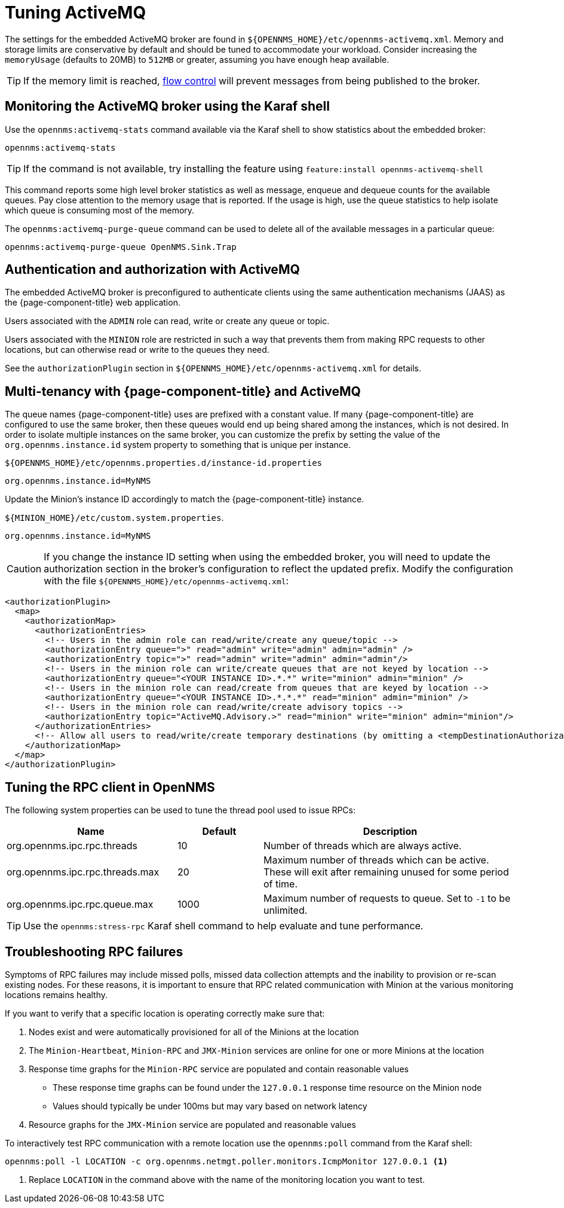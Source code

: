= Tuning ActiveMQ

The settings for the embedded ActiveMQ broker are found in `$\{OPENNMS_HOME}/etc/opennms-activemq.xml`.
Memory and storage limits are conservative by default and should be tuned to accommodate your workload.
Consider increasing the `memoryUsage` (defaults to 20MB) to `512MB` or greater, assuming you have enough heap available.

TIP: If the memory limit is reached, https://activemq.apache.org/producer-flow-control.html[flow control] will prevent messages
from being published to the broker.

== Monitoring the ActiveMQ broker using the Karaf shell

Use the `opennms:activemq-stats` command available via the Karaf shell to show statistics about the embedded broker:

[source, karaf]
----
opennms:activemq-stats
----

TIP: If the command is not available, try installing the feature using `feature:install opennms-activemq-shell`

This command reports some high level broker statistics as well as message, enqueue and dequeue counts for the available queues.
Pay close attention to the memory usage that is reported.
If the usage is high, use the queue statistics to help isolate which queue is consuming most of the memory.

The `opennms:activemq-purge-queue` command can be used to delete all of the available messages in a particular queue:

[source, karaf]
----
opennms:activemq-purge-queue OpenNMS.Sink.Trap
----

== Authentication and authorization with ActiveMQ

The embedded ActiveMQ broker is preconfigured to authenticate clients using the same authentication mechanisms (JAAS) as the {page-component-title} web application.

Users associated with the `ADMIN` role can read, write or create any queue or topic.

Users associated with the `MINION` role are restricted in such a way that prevents them from making RPC requests to other locations, but can otherwise read or write to the queues they need.

See the `authorizationPlugin` section in `$\{OPENNMS_HOME}/etc/opennms-activemq.xml` for details.

== Multi-tenancy with {page-component-title} and ActiveMQ

The queue names {page-component-title} uses are prefixed with a constant value.
If many {page-component-title} are configured to use the same broker, then these queues would end up being shared among the instances, which is not desired.
In order to isolate multiple instances on the same broker, you can customize the prefix by setting the value of the `org.opennms.instance.id` system property to something that is unique per instance.

.`$\{OPENNMS_HOME}/etc/opennms.properties.d/instance-id.properties`
[source, properties]
----
org.opennms.instance.id=MyNMS
----

Update the Minion's instance ID accordingly to match the {page-component-title} instance.

.`$\{MINION_HOME}/etc/custom.system.properties`.
[source, properties]
----
org.opennms.instance.id=MyNMS
----

CAUTION: If you change the instance ID setting when using the embedded broker, you will need to update the authorization section in the broker's configuration to reflect the updated prefix.
Modify the configuration with the file `$\{OPENNMS_HOME}/etc/opennms-activemq.xml`:

[source, xml]
----
<authorizationPlugin>
  <map>
    <authorizationMap>
      <authorizationEntries>
        <!-- Users in the admin role can read/write/create any queue/topic -->
        <authorizationEntry queue=">" read="admin" write="admin" admin="admin" />
        <authorizationEntry topic=">" read="admin" write="admin" admin="admin"/>
        <!-- Users in the minion role can write/create queues that are not keyed by location -->
        <authorizationEntry queue="<YOUR INSTANCE ID>.*.*" write="minion" admin="minion" />
        <!-- Users in the minion role can read/create from queues that are keyed by location -->
        <authorizationEntry queue="<YOUR INSTANCE ID>.*.*.*" read="minion" admin="minion" />
        <!-- Users in the minion role can read/write/create advisory topics -->
        <authorizationEntry topic="ActiveMQ.Advisory.>" read="minion" write="minion" admin="minion"/>
      </authorizationEntries>
      <!-- Allow all users to read/write/create temporary destinations (by omitting a <tempDestinationAuthorizationEntry>) -->
    </authorizationMap>
  </map>
</authorizationPlugin>
----

== Tuning the RPC client in OpenNMS

The following system properties can be used to tune the thread pool used to issue RPCs:

[options="header, %autowidth", cols="2,1,3"]
|===
| Name
| Default
| Description

| org.opennms.ipc.rpc.threads
| 10
| Number of threads which are always active.

| org.opennms.ipc.rpc.threads.max
| 20
| Maximum number of threads which can be active.
These will exit after remaining unused for some period of time.

| org.opennms.ipc.rpc.queue.max
| 1000
| Maximum number of requests to queue.
Set to `-1` to be unlimited.
|===

TIP: Use the `opennms:stress-rpc` Karaf shell command to help evaluate and tune performance.

== Troubleshooting RPC failures

Symptoms of RPC failures may include missed polls, missed data collection attempts and the inability to provision or re-scan existing nodes.
For these reasons, it is important to ensure that RPC related communication with Minion at the various monitoring locations remains healthy.

If you want to verify that a specific location is operating correctly make sure that:

1. Nodes exist and were automatically provisioned for all of the Minions at the location
2. The `Minion-Heartbeat`, `Minion-RPC` and `JMX-Minion` services are online for one or more Minions at the location
3. Response time graphs for the `Minion-RPC` service are populated and contain reasonable values
  * These response time graphs can be found under the `127.0.0.1` response time resource on the Minion node
  * Values should typically be under 100ms but may vary based on network latency
4. Resource graphs for the `JMX-Minion` service are populated and reasonable values

To interactively test RPC communication with a remote location use the `opennms:poll` command from the Karaf shell:

[source, karaf]
----
opennms:poll -l LOCATION -c org.opennms.netmgt.poller.monitors.IcmpMonitor 127.0.0.1 <1>
----
<1> Replace `LOCATION` in the command above with the name of the monitoring location you want to test.
